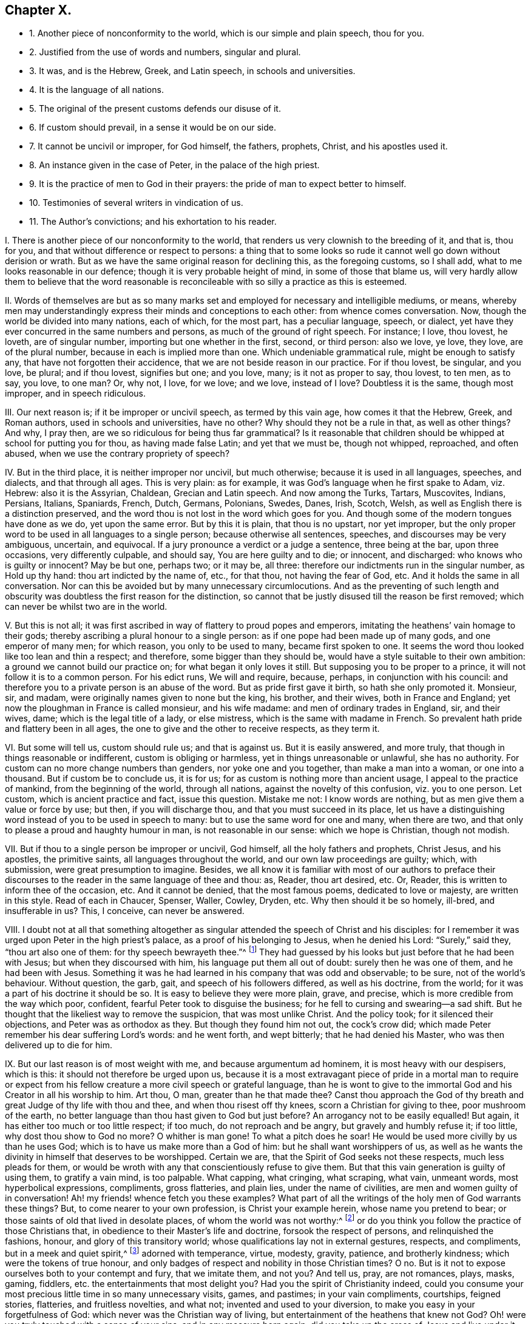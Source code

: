 == Chapter X.

[.chapter-synopsis]
* 1+++.+++ Another piece of nonconformity to the world, which is our simple and plain speech, thou for you.
* 2+++.+++ Justified from the use of words and numbers, singular and plural.
* 3+++.+++ It was, and is the Hebrew, Greek, and Latin speech, in schools and universities.
* 4+++.+++ It is the language of all nations.
* 5+++.+++ The original of the present customs defends our disuse of it.
* 6+++.+++ If custom should prevail, in a sense it would be on our side.
* 7+++.+++ It cannot be uncivil or improper, for God himself, the fathers, prophets, Christ, and his apostles used it.
* 8+++.+++ An instance given in the case of Peter, in the palace of the high priest.
* 9+++.+++ It is the practice of men to God in their prayers: the pride of man to expect better to himself.
* 10+++.+++ Testimonies of several writers in vindication of us.
* 11+++.+++ The Author`'s convictions; and his exhortation to his reader.

[.numbered-group]
====

[.numbered]
I+++.+++ There is another piece of our nonconformity to the world,
that renders us very clownish to the breeding of it, and that is, thou for you,
and that without difference or respect to persons:
a thing that to some looks so rude it cannot well go down without derision or wrath.
But as we have the same original reason for declining this, as the foregoing customs,
so I shall add, what to me looks reasonable in our defence;
though it is very probable height of mind, in some of those that blame us,
will very hardly allow them to believe that the word reasonable
is reconcileable with so silly a practice as this is esteemed.

[.numbered]
II. Words of themselves are but as so many marks set and
employed for necessary and intelligible mediums,
or means,
whereby men may understandingly express their minds and conceptions to each other:
from whence comes conversation.
Now, though the world be divided into many nations, each of which, for the most part,
has a peculiar language, speech, or dialect,
yet have they ever concurred in the same numbers and persons,
as much of the ground of right speech.
For instance; I love, thou lovest, he loveth, are of singular number,
importing but one whether in the first, second, or third person: also we love, ye love,
they love, are of the plural number, because in each is implied more than one.
Which undeniable grammatical rule, might be enough to satisfy any,
that have not forgotten their accidence, that we are not beside reason in our practice.
For if thou lovest, be singular, and you love, be plural; and if thou lovest,
signifies but one; and you love, many; is it not as proper to say, thou lovest,
to ten men, as to say, you love, to one man?
Or, why not, I love, for we love; and we love, instead of I love?
Doubtless it is the same, though most improper, and in speech ridiculous.

[.numbered]
III.
Our next reason is; if it be improper or uncivil speech, as termed by this vain age,
how comes it that the Hebrew, Greek, and Roman authors, used in schools and universities,
have no other?
Why should they not be a rule in that, as well as other things?
And why, I pray then, are we so ridiculous for being thus far grammatical?
Is it reasonable that children should be whipped at school for putting you for thou,
as having made false Latin; and yet that we must be, though not whipped, reproached,
and often abused, when we use the contrary propriety of speech?

[.numbered]
IV. But in the third place, it is neither improper nor uncivil, but much otherwise;
because it is used in all languages, speeches, and dialects, and that through all ages.
This is very plain: as for example, it was God`'s language when he first spake to Adam,
viz. Hebrew: also it is the Assyrian, Chaldean, Grecian and Latin speech.
And now among the Turks, Tartars, Muscovites, Indians, Persians, Italians, Spaniards,
French, Dutch, Germans, Polonians, Swedes, Danes, Irish, Scotch, Welsh,
as well as English there is a distinction preserved,
and the word thou is not lost in the word which goes for you.
And though some of the modern tongues have done as we do, yet upon the same error.
But by this it is plain, that thou is no upstart, nor yet improper,
but the only proper word to be used in all languages to a single person;
because otherwise all sentences, speeches, and discourses may be very ambiguous,
uncertain, and equivocal.
If a jury pronounce a verdict or a judge a sentence, three being at the bar,
upon three occasions, very differently culpable, and should say,
You are here guilty and to die; or innocent, and discharged:
who knows who is guilty or innocent?
May be but one, perhaps two; or it may be, all three:
therefore our indictments run in the singular number, as Hold up thy hand:
thou art indicted by the name of, etc., for that thou, not having the fear of God, etc.
And it holds the same in all conversation.
Nor can this be avoided but by many unnecessary circumlocutions.
And as the preventing of such length and obscurity
was doubtless the first reason for the distinction,
so cannot that be justly disused till the reason be first removed;
which can never be whilst two are in the world.

[.numbered]
V+++.+++ But this is not all;
it was first ascribed in way of flattery to proud popes and emperors,
imitating the heathens`' vain homage to their gods;
thereby ascribing a plural honour to a single person:
as if one pope had been made up of many gods, and one emperor of many men;
for which reason, you only to be used to many, became first spoken to one.
It seems the word thou looked like too lean and thin a respect; and therefore,
some bigger than they should be, would have a style suitable to their own ambition:
a ground we cannot build our practice on; for what began it only loves it still.
But supposing you to be proper to a prince, it will not follow it is to a common person.
For his edict runs, We will and require, because, perhaps,
in conjunction with his council:
and therefore you to a private person is an abuse of the word.
But as pride first gave it birth, so hath she only promoted it.
Monsieur, sir, and madam, were originally names given to none but the king, his brother,
and their wives, both in France and England;
yet now the ploughman in France is called monsieur, and his wife madame:
and men of ordinary trades in England, sir, and their wives, dame;
which is the legal title of a lady, or else mistress,
which is the same with madame in French.
So prevalent hath pride and flattery been in all ages,
the one to give and the other to receive respects, as they term it.

[.numbered]
VI. But some will tell us, custom should rule us; and that is against us.
But it is easily answered, and more truly,
that though in things reasonable or indifferent, custom is obliging or harmless,
yet in things unreasonable or unlawful, she has no authority.
For custom can no more change numbers than genders, nor yoke one and you together,
than make a man into a woman, or one into a thousand.
But if custom be to conclude us, it is for us;
for as custom is nothing more than ancient usage, I appeal to the practice of mankind,
from the beginning of the world, through all nations,
against the novelty of this confusion, viz. you to one person.
Let custom, which is ancient practice and fact, issue this question.
Mistake me not: I know words are nothing, but as men give them a value or force by use;
but then, if you will discharge thou, and that you must succeed in its place,
let us have a distinguishing word instead of you to be used in speech to many:
but to use the same word for one and many, when there are two,
and that only to please a proud and haughty humour in man,
is not reasonable in our sense: which we hope is Christian, though not modish.

[.numbered]
VII.
But if thou to a single person be improper or uncivil, God himself,
all the holy fathers and prophets, Christ Jesus, and his apostles, the primitive saints,
all languages throughout the world, and our own law proceedings are guilty; which,
with submission, were great presumption to imagine.
Besides,
we all know it is familiar with most of our authors to preface their discourses
to the reader in the same language of thee and thou:
as, Reader, thou art desired, etc.
Or, Reader, this is written to inform thee of the occasion, etc.
And it cannot be denied, that the most famous poems, dedicated to love or majesty,
are written in this style.
Read of each in Chaucer, Spenser, Waller, Cowley, Dryden, etc.
Why then should it be so homely, ill-bred, and insufferable in us?
This, I conceive, can never be answered.

[.numbered]
VIII.
I doubt not at all that something altogether as singular
attended the speech of Christ and his disciples:
for I remember it was urged upon Peter in the high priest`'s palace,
as a proof of his belonging to Jesus, when he denied his Lord: "`Surely,`" said they,
"`thou art also one of them: for thy speech bewrayeth thee.`"^
footnote:[Matt. 26:73.]
They had guessed by his looks but just before that he had been with Jesus;
but when they discoursed with him, his language put them all out of doubt:
surely then he was one of them, and he had been with Jesus.
Something it was he had learned in his company that was odd and observable; to be sure,
not of the world`'s behaviour.
Without question, the garb, gait, and speech of his followers differed,
as well as his doctrine, from the world;
for it was a part of his doctrine it should be so.
It is easy to believe they were more plain, grave, and precise,
which is more credible from the way which poor, confident,
fearful Peter took to disguise the business;
for he fell to cursing and swearing--a sad shift.
But he thought that the likeliest way to remove the suspicion,
that was most unlike Christ.
And the policy took; for it silenced their objections, and Peter was as orthodox as they.
But though they found him not out, the cock`'s crow did;
which made Peter remember his dear suffering Lord`'s words: and he went forth,
and wept bitterly; that he had denied his Master,
who was then delivered up to die for him.

[.numbered]
IX. But our last reason is of most weight with me, and because argumentum ad hominem,
it is most heavy with our despisers, which is this:
it should not therefore be urged upon us,
because it is a most extravagant piece of pride in a mortal man to require
or expect from his fellow creature a more civil speech or grateful language,
than he is wont to give to the immortal God and his Creator in all his worship to him.
Art thou, O man, greater than he that made thee?
Canst thou approach the God of thy breath and great Judge of thy life with thou and thee,
and when thou risest off thy knees, scorn a Christian for giving to thee,
poor mushroom of the earth,
no better language than thou hast given to God but just before?
An arrogancy not to be easily equalled!
But again, it has either too much or too little respect; if too much,
do not reproach and be angry, but gravely and humbly refuse it; if too little,
why dost thou show to God no more?
O whither is man gone!
To what a pitch does he soar!
He would be used more civilly by us than he uses God;
which is to have us make more than a God of him: but he shall want worshippers of us,
as well as he wants the divinity in himself that deserves to be worshipped.
Certain we are, that the Spirit of God seeks not these respects,
much less pleads for them,
or would be wroth with any that conscientiously refuse to give them.
But that this vain generation is guilty of using them, to gratify a vain mind,
is too palpable.
What capping, what cringing, what scraping, what vain, unmeant words,
most hyperbolical expressions, compliments, gross flatteries, and plain lies,
under the name of civilities, are men and women guilty of in conversation!
Ah! my friends! whence fetch you these examples?
What part of all the writings of the holy men of God warrants these things?
But, to come nearer to your own profession, is Christ your example herein,
whose name you pretend to bear; or those saints of old that lived in desolate places,
of whom the world was not worthy:^
footnote:[Heb. 11:38.]
or do you think you follow the practice of those Christians that,
in obedience to their Master`'s life and doctrine, forsook the respect of persons,
and relinquished the fashions, honour, and glory of this transitory world;
whose qualifications lay not in external gestures, respects, and compliments,
but in a meek and quiet spirit,^
footnote:[1 Pet. 3:4.]
adorned with temperance, virtue, modesty, gravity, patience, and brotherly kindness;
which were the tokens of true honour,
and only badges of respect and nobility in those Christian times?
O no.
But is it not to expose ourselves both to your contempt and fury, that we imitate them,
and not you?
And tell us, pray, are not romances, plays, masks, gaming, fiddlers,
etc. the entertainments that most delight you?
Had you the spirit of Christianity indeed,
could you consume your most precious little time in so many unnecessary visits, games,
and pastimes; in your vain compliments, courtships, feigned stories, flatteries,
and fruitless novelties, and what not; invented and used to your diversion,
to make you easy in your forgetfulness of God:
which never was the Christian way of living,
but entertainment of the heathens that knew not God?
Oh! were you truly touched with a sense of your sins, and in any measure born again;
did you take up the cross of Jesus and live under it, these,
which so much please your wanton and sensual nature, would find no place with you.
This is not seeking the things that are above,^
footnote:[Col. 3:1.]
to have the heart thus set on things that are below;
nor working out your own salvation with fear and trembling, to spend your days in vanity.
This is not crying with Elihu, "`I know not to give flattering titles to men;
for in so doing my Maker would soon take me away.`"
This is not to deny self, and lay up a more hidden and enduring substance,
an eternal inheritance in the heavens, that will not pass away.
Well, my friends, whatever you think,
your plea of custom will find no place at God`'s tribunal:
the light of Christ in your own hearts will overrule it; and this Spirit,
against which we testify, shall then appear to be what we say it is.
Say not I am serious about slight things; but beware you of levity in serious things.

[.numbered]
X+++.+++ Before I close, I shall add a few testimonies from men of general credit,
in favour of our nonconformity to the world in this particular.

Luther, the great reformer, whose sayings were oracles with the age he lived in,
and of no less reputation now, with many that object against us,
was so far from condemning our plain speech, that in his _Ludus,_
he sports himself with you to a single person as an incongruous and ridiculous speech,
viz. _Magister, vos estis iratus?_
Master, are you angry?
As absurd with him in Latin, as My masters, art thou angry?
is in English.
Erasmus, a learned man, and an exact critic in speech,
than whom I know not any we may so properly refer the grammar of the matter to,
not only derides it, but bestows a whole discourse upon rendering it absurd:
plainly manifesting that it is impossible to preserve numbers if you,
the only word for more than one, be used to express one: as also,
that the original of this corruption was the corruption of flattery.
Lipsius affirms of the ancient Romans,
"`That the manner of greeting now in vogue was not in use amongst them.`"
To conclude: Howel, in his History of France,
gives us an ingenious account of its original; where he not only assures us,
"`That anciently the peasants thou`'d their kings,
but that pride and flattery first put inferiors upon paying
a plural respect to the single person of every superior,
and superiors upon receiving it.`"
And though we had not the practice of God and man
so undeniably to justify our plain and homely speech,
yet, since we are persuaded that its original was from pride and flattery,
we cannot in conscience use it.
And however we may be censured as singular by those loose and airy minds,
that through the continual love of earthly pleasures,
consider not the true rise and tendency of words and things;
yet to us whom God has convinced by his light and Spirit
in our hearts of the folly and evil of such courses,
and brought into a spiritual discerning of the nature and ground of the world`'s fashions,
they appear to be fruits of pride and flattery;
and we dare not continue in such vain compliances to earthly minds, lest we offend God,
and burden our consciences.
But having been sincerely affected with the reproofs of instruction,
and our hearts being brought into a watchful subjection to the righteous law of Jesus,
so as to bring our deeds to the light,^
footnote:[John 3:19-21,]
to see in whom they are wrought, if in God or not; we cannot,
we dare not conform ourselves to the fashions of the world that pass away;
knowing assuredly, that "`for every idle word that men shall speak,
they shall give account thereof in the day of judgment.`"^
footnote:[Matt. 12:36.]

[.numbered]
XI. Wherefore, reader, whether thou art a night-walking Nicodemus, or a scoffing scribe;
one that would visit the blessed Messiah, but in the dark customs of the world,
that thou mightest pass as undiscerned, for fear of bearing his reproachful cross;
or else a favourer of Haman`'s pride,
and countest these testimonies but a foolish singularity; I must say,
Divine love enjoins me to be a messenger of truth to thee,
and a faithful witness against the evil of this degenerate world, as in other,
so in these things; in which the spirit of vanity and lust hath got so great a head,
and lived so long uncontrolled, that it hath impudence enough to term its darkness light,
and to call its evil offspring by the names due to a better nature,
the more easily to deceive people into the practice of them.
And truly, so very blind and insensible are most of what spirit they are,
and ignorant of the meek and self-denying life of holy Jesus, whose name they profess;
that to call each other Rabbi, that is, master; to bow to men, which I call worship;
and to greet with flattering titles, and to do their fellow creatures homage;
to scorn that language to themselves that they give to God,
and to spend their time and estate to gratify their wanton minds;
the customs of the Gentiles, that knew not God, pass with them for civility,
good-breeding, decency, recreation, accomplishments, etc.
O that man would consider, since there are but two spirits, one good, the other evil,
which of them it is that inclines the world to these things;
and whether it be Nicodemus or Mordecai in thee,
that doth befriend these despised Christians,
which makes thee ashamed to disown that openly in conversation with the world,
which the true light hath made vanity and sin to thee in secret!
Or if thou art a despiser, tell me, I pray thee, what dost thou think thy mockery, anger,
or contempt dost most resemble, proud Haman, or good Mordecai?
My friend, know that no man hath more delighted in,
or been prodigal of those vanities called civilities than myself;
and could I have covered my conscience under the fashions of the world,
truly I had found a shelter from showers of reproach
that have fallen very often and thick upon me;
but had I, with Joseph, conformed to Egypt`'s customs,
I had sinned against my God and lost my peace.
But I would not have thee think it is a mere thou or title
simply or nakedly in themselves we boggle at,
or that we would beget or set up any form inconsistent with sincerity or true civility:
there is but too much of that;
but the esteem and value the vain minds of men do put upon them,
that ought to be crossed and stripped of their delights,
constrains us to testify so steadily against them.
And this know, from the sense God`'s Holy Spirit hath begotten in us,
that that which requires these customs, and begets fear to leave them,
and pleads for them, and is displeased, if not used and paid,
is the spirit of pride and flattery in the ground; though frequency, use,
or generosity may have abated its strength in some:
and this being discovered by the light that now shines from heaven
in the hearts of the despised Christians I have communion with,
necessitates them to this testimony; and myself, as one of them and for them,
in a reproof of the unfaithful, who would walk undiscerned,
though convinced to the contrary; and for an allay to the proud despisers,
who scorn us as a people guilty of affectation and singularity.
For the eternal God, who is great amongst us,
and on his way in the earth to make his power known,
will root up every plant that his right hand hath not planted.
Wherefore let me beseech thee, reader, to consider the foregoing reasons,
which were mostly given me from the Lord, in that time,
when my condescension to these fashions would have been purchased at almost any rate;
but the certain sense I had of their contrariety
to the meek and self-denying life of holy JESUS,
required of me my disuse of them, and faithful testimony against them.
I speak the truth in Christ; I lie not:
I would not have brought myself under censure and disdain for them, could I,
with peace of conscience, have kept my belief under a worldly behaviour.
It was extremely irksome to me to decline, and expose myself;
but having an assured and repeated sense of the original of these vain customs,
that they rise from pride, self-love, and flattery,
I dared not gratify that mind in myself or others.
And for this reason it is,
that I am earnest with my readers to be cautious how they reprove us on this occasion;
and do once more entreat them that they would seriously weigh in themselves,
whether it be the spirit of the world or of the Father, that is so angry with our honest,
plain, and harmless thou and thee:
that so every plant that God our heavenly Father hath not
planted in the sons and daughters of men may be rooted up.

====
